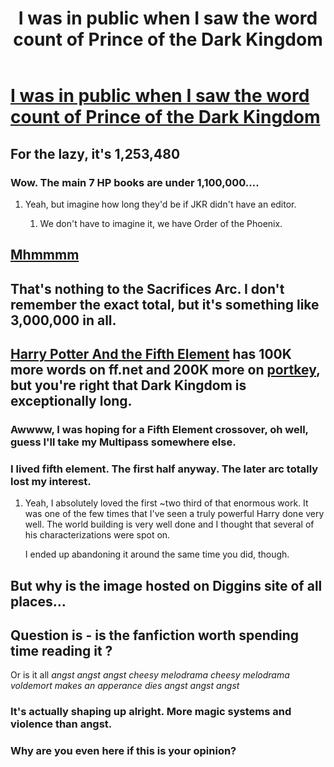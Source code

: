 #+TITLE: I was in public when I saw the word count of Prince of the Dark Kingdom

* [[http://jessiediggins.com/wp-content/uploads/2014/10/surprise-face-gif.gif][I was in public when I saw the word count of Prince of the Dark Kingdom]]
:PROPERTIES:
:Author: Laoscaos
:Score: 0
:DateUnix: 1431534077.0
:DateShort: 2015-May-13
:FlairText: Misc
:END:

** For the lazy, it's 1,253,480
:PROPERTIES:
:Author: JWBails
:Score: 8
:DateUnix: 1431544978.0
:DateShort: 2015-May-13
:END:

*** Wow. The main 7 HP books are under 1,100,000....
:PROPERTIES:
:Author: LiamNeesonsMegaCock
:Score: 7
:DateUnix: 1431558198.0
:DateShort: 2015-May-14
:END:

**** Yeah, but imagine how long they'd be if JKR didn't have an editor.
:PROPERTIES:
:Author: Lane_Anasazi
:Score: 7
:DateUnix: 1431562695.0
:DateShort: 2015-May-14
:END:

***** We don't have to imagine it, we have Order of the Phoenix.
:PROPERTIES:
:Author: Marcoscb
:Score: 3
:DateUnix: 1431776194.0
:DateShort: 2015-May-16
:END:


** [[http://media.tumblr.com/e2854f833b2f3bdd7fa2bc026a551198/tumblr_inline_miqnthCYPQ1qz4rgp.gif][Mhmmmm]]
:PROPERTIES:
:Author: UndeadBBQ
:Score: 6
:DateUnix: 1431540679.0
:DateShort: 2015-May-13
:END:


** That's nothing to the Sacrifices Arc. I don't remember the exact total, but it's something like 3,000,000 in all.
:PROPERTIES:
:Author: onlytoask
:Score: 5
:DateUnix: 1431629907.0
:DateShort: 2015-May-14
:END:


** [[https://www.fanfiction.net/s/4098039/1/Harry-Potter-The-Fifth-Element][Harry Potter And the Fifth Element]] has 100K more words on ff.net and 200K more on [[http://fanfiction.portkey.org/index.php?act=read&storyid=6048&chapterid=&agree=1][portkey]], but you're right that Dark Kingdom is exceptionally long.
:PROPERTIES:
:Score: 1
:DateUnix: 1431541026.0
:DateShort: 2015-May-13
:END:

*** Awwww, I was hoping for a Fifth Element crossover, oh well, guess I'll take my Multipass somewhere else.
:PROPERTIES:
:Author: -Oc-
:Score: 3
:DateUnix: 1431548143.0
:DateShort: 2015-May-14
:END:


*** I lived fifth element. The first half anyway. The later arc totally lost my interest.
:PROPERTIES:
:Author: Laoscaos
:Score: 2
:DateUnix: 1432683920.0
:DateShort: 2015-May-27
:END:

**** Yeah, I absolutely loved the first ~two third of that enormous work. It was one of the few times that I've seen a truly powerful Harry done very well. The world building is very well done and I thought that several of his characterizations were spot on.

I ended up abandoning it around the same time you did, though.
:PROPERTIES:
:Score: 1
:DateUnix: 1432705888.0
:DateShort: 2015-May-27
:END:


** But why is the image hosted on Diggins site of all places...
:PROPERTIES:
:Score: 1
:DateUnix: 1431736789.0
:DateShort: 2015-May-16
:END:


** Question is - is the fanfiction worth spending time reading it ?

Or is it all /angst/ /angst/ /angst/ /cheesy melodrama/ /cheesy melodrama/ /voldemort makes an apperance/ /dies/ /angst/ /angst/ /angst/
:PROPERTIES:
:Author: bluspacecow
:Score: 1
:DateUnix: 1431778162.0
:DateShort: 2015-May-16
:END:

*** It's actually shaping up alright. More magic systems and violence than angst.
:PROPERTIES:
:Author: Laoscaos
:Score: 3
:DateUnix: 1432683867.0
:DateShort: 2015-May-27
:END:


*** Why are you even here if this is your opinion?
:PROPERTIES:
:Author: AndydaAlpaca
:Score: 2
:DateUnix: 1432096955.0
:DateShort: 2015-May-20
:END:
